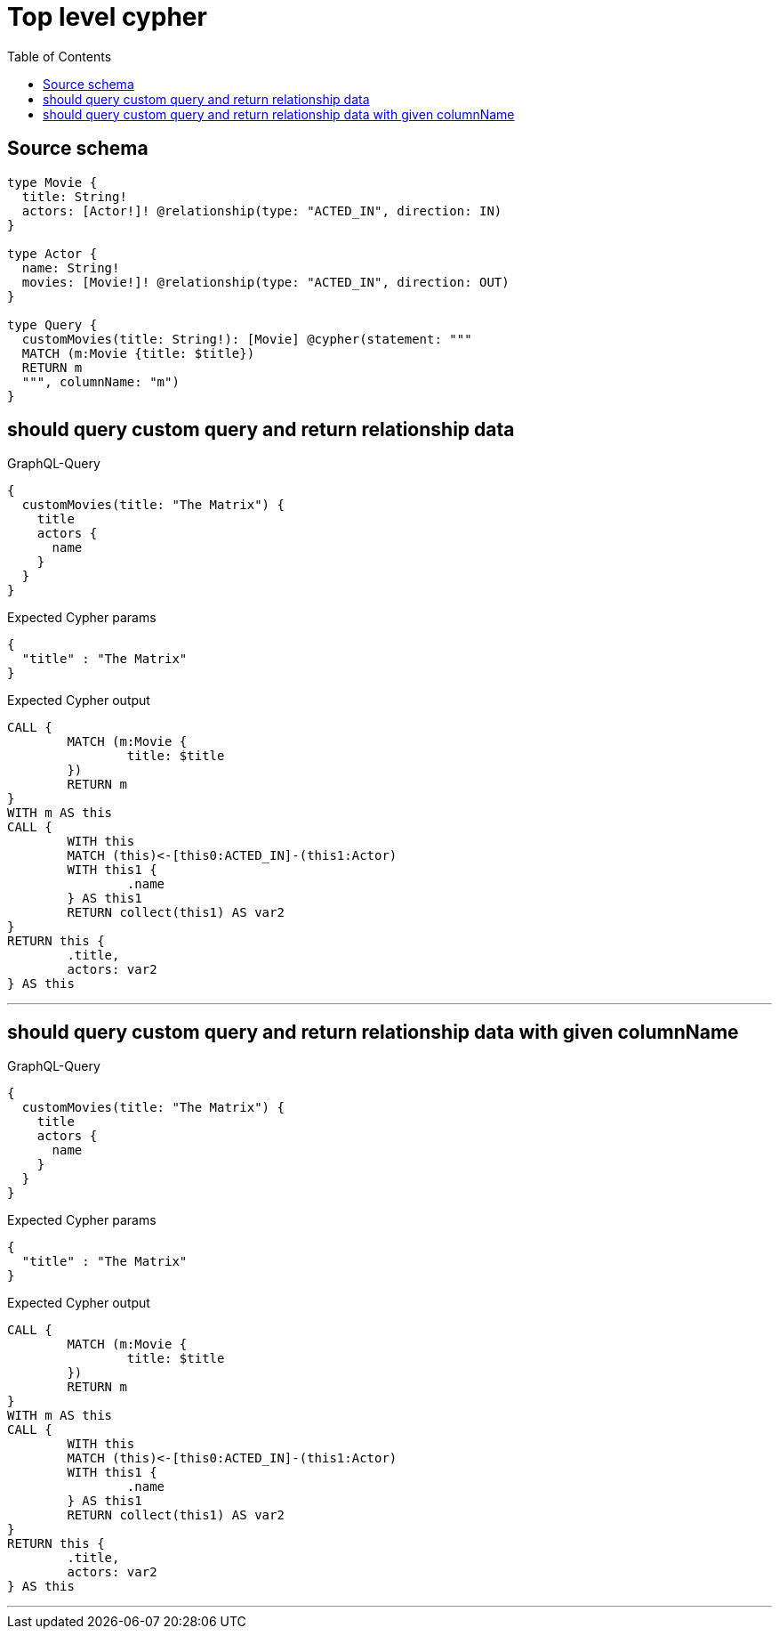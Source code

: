 :toc:

= Top level cypher

== Source schema

[source,graphql,schema=true]
----
type Movie {
  title: String!
  actors: [Actor!]! @relationship(type: "ACTED_IN", direction: IN)
}

type Actor {
  name: String!
  movies: [Movie!]! @relationship(type: "ACTED_IN", direction: OUT)
}

type Query {
  customMovies(title: String!): [Movie] @cypher(statement: """
  MATCH (m:Movie {title: $title})
  RETURN m
  """, columnName: "m")
}
----
== should query custom query and return relationship data

.GraphQL-Query
[source,graphql]
----
{
  customMovies(title: "The Matrix") {
    title
    actors {
      name
    }
  }
}
----

.Expected Cypher params
[source,json]
----
{
  "title" : "The Matrix"
}
----

.Expected Cypher output
[source,cypher]
----
CALL {
	MATCH (m:Movie {
		title: $title
	})
	RETURN m
}
WITH m AS this
CALL {
	WITH this
	MATCH (this)<-[this0:ACTED_IN]-(this1:Actor)
	WITH this1 {
		.name
	} AS this1
	RETURN collect(this1) AS var2
}
RETURN this {
	.title,
	actors: var2
} AS this
----

'''

== should query custom query and return relationship data with given columnName

.GraphQL-Query
[source,graphql]
----
{
  customMovies(title: "The Matrix") {
    title
    actors {
      name
    }
  }
}
----

.Expected Cypher params
[source,json]
----
{
  "title" : "The Matrix"
}
----

.Expected Cypher output
[source,cypher]
----
CALL {
	MATCH (m:Movie {
		title: $title
	})
	RETURN m
}
WITH m AS this
CALL {
	WITH this
	MATCH (this)<-[this0:ACTED_IN]-(this1:Actor)
	WITH this1 {
		.name
	} AS this1
	RETURN collect(this1) AS var2
}
RETURN this {
	.title,
	actors: var2
} AS this
----

'''

